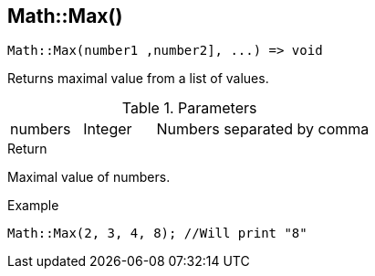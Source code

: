 [.nxsl-function]
[[func-math-max]]
== Math::Max()

[source,c]
----
Math::Max(number1 ,number2], ...) => void
----

Returns maximal value from a list of values.

.Parameters
[cols="1,1,3" grid="none", frame="none"]
|===
|numbers|Integer|Numbers separated by comma
|===

.Return
Maximal value of numbers.

.Example
[.source]
....
Math::Max(2, 3, 4, 8); //Will print "8"
....
